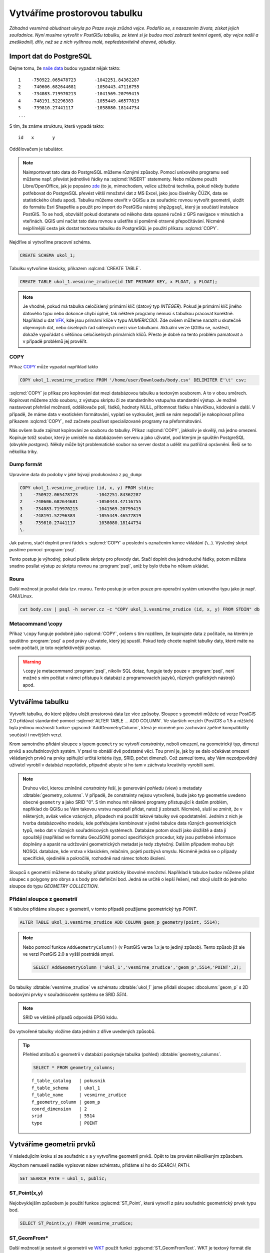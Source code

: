 ===============================
 Vytváříme prostorovou tabulku
===============================

*Záhadná vesmírná obludnost ukryla po Praze svoje zrůdná
vejce. Podařilo se, s nasazením života, získat jejich
souřadnice. Nyní musíme vytvořit v PostGISu tabulku, ze které si je
budou moci zobrazit terénní agenti, aby vejce našli a zneškodnili,
dřív, než se z nich vylíhnou malé, nepředstavitelně ohavné, obludky.*

Import dat do PostgreSQL
========================

Dejme tomu, že `naše data
<http://training.gismentors.eu/geodata/postgis/body.csv>`_ budou
vypadat nějak takto:

::

   1	-750922.065478723	-1042251.84362287
   2	-740606.682644681	-1050443.47116755
   3	-734083.719970213	-1041569.20799415
   4	-748191.52296383	-1055449.46577819
   5	-739810.27441117	-1038080.18144734
   ...

S tím, že známe strukturu, která vypadá takto:

::

   id	x	y

Oddělovačem je tabulátor.

.. note::
   
   Naimportovat tato data do PostgreSQL můžeme různými způsoby. Pomocí
   unixového programu ``sed`` můžeme např. převést jednotlivé řádky na
   :sqlcmd:`INSERT` statementy. Nebo můžeme použít Libre/OpenOffice,
   jak je popsáno `zde
   <http://grasswiki.osgeo.org/wiki/Openoffice.org_with_SQL_Databases#Converting_Excel.2C_CSV.2C_..._to_PostgreSQL.2FMySQL.2F..._via_OO-Base>`_
   (to je, mimochodem, velice užitečná technika, pokud někdy budete
   potřebovat do PostgreSQL převést větší množství dat z MS Excel,
   jako jsou číselníky ČÚZK, data se statistického úřadu
   apod). Tabulku můžeme otevřít v QGISu a ze souřadnic rovnou
   vytvořit geometrii, uložit do formátu Esri Shapefile a použít pro
   import do PostGISu nástroj ``shp2pgsql``, který je součástí
   instalace PostGIS. To se hodí, obzvlášť pokud dostanete od někoho
   data opsané ručně z GPS navigace v minutách a vteřinách. QGIS umí
   načíst tato data rovnou a ušetříte si poměrně otravné
   přepočítávání. Nicméně nejpřímější cesta jak dostat textovou
   tabulku do PostgreSQL je použití příkazu :sqlcmd:`COPY`.

Nejdříve si vytvoříme pracovní schéma.

.. code-block:: sql

   CREATE SCHEMA ukol_1;

Tabulku vytvoříme klasicky, příkazem :sqlcmd:`CREATE TABLE`.

.. code-block:: sql

   CREATE TABLE ukol_1.vesmirne_zrudice(id INT PRIMARY KEY, x FLOAT, y FLOAT);

.. note:: Je vhodné, pokud má tabulka celočíslený primární klíč 
   (datový typ *INTEGER*). Pokud je primární klíč jiného datového typu
   nebo dokonce chybí úplně, tak některé programy nemusí s tabulkou
   pracovat korektně.  Například u dat `VFK
   <http://freegis.fsv.cvut.cz/gwiki/VFK>`_, kde jsou primární klíče v
   typu *NUMERIC(30)*. Zde ovšem můžeme narazit u skutečně objemných
   dat, nebo číselných řad sdílených mezi více tabulkami. Aktuální
   verze QGISu se, naštěstí, dokaže vypořádat s většinou celočíselných
   primárních klíčů. Přesto je dobré na tento problém pamatovat a v
   případě problémů jej prověřit.
   
COPY
----

Příkaz `COPY <http://www.postgresql.org/docs/current/static/sql-copy.html>`_ může vypadat například takto

.. code-block:: sql
                
   COPY ukol_1.vesmirne_zrudice FROM '/home/user/Downloads/body.csv' DELIMITER E'\t' csv;


:sqlcmd:`COPY` je příkaz pro kopírování dat mezi databázovou tabulku a
textovým souborem. A to v obou směrech. Kopírovat můžeme z/do
souboru, z výstupu skriptu či ze standardního vstupu/na
standardní výstup. Je možné nastavovat přehršel možností,
oddělovače polí, řádků, hodnoty NULL, přítomnost řádku s
hlavičkou, kódování a další. V případě, že máme data v
exotickém formátování, vyplatí se vyzkoušet, jestli se nám
nepodaří je nakopírovat přímo příkazem :sqlcmd:`COPY`, než
začnete používat specializované programy na přeformátování.

.. notecmd:: Příklad využití :sqlcmd:`COPY` pro přenos dat mezi dvěma databázovými servery

   .. code-block:: bash

      psql -h prvni_server.cz -c "COPY a TO STDOUT" db3 | \
      psql -h druhy_server.cz -c "COPY b (a, b, c) FROM STDIN" db2

.. noteadvanced:: Od verze 9.4 umí PostgreSQL jednu velice šikovnou
                  věc a to *COPY FROM PROGRAM*, pomocí kterého
                  nekopírujete ze souboru, ale ze spuštěného
                  skriptu. Velice praktické například při pravidelném
                  skenování stránek s nějakými uspořádanými daty
                  (`příklad použití
                  <http://www.cybertec.at/importing-stock-market-data-into-postgresql/>`_). Je
                  však třeba vzít v potaz, že skript je spouštěn pod
                  uživatelem, pod kterým běží databázový server a je
                  nutné, aby tomu odpovídalo nastavení práv.

Nás ovšem bude zajímat kopírování ze souboru do tabulky. Příkaz
:sqlcmd:`COPY`, jakkoliv je skvělý, má jedno omezení. Kopíruje totiž
soubor, který je umístěn na databázovém serveru a jako uživatel, pod
kterým je spuštěn PostgreSQL (obvykle `postgres`). Někdy může být
problematické soubor na server dostat a udělit mu patřičná
oprávnění. Řeší se to několika triky.

Dump formát
-----------

Upravíme data do podoby v jaké bývají produkována z ``pg_dump``:

.. code-block:: sql

   COPY ukol_1.vesmirne_zrudice (id, x, y) FROM stdin;
   1	-750922.065478723	-1042251.84362287
   2	-740606.682644681	-1050443.47116755
   3	-734083.719970213	-1041569.20799415
   4	-748191.52296383	-1055449.46577819
   5	-739810.27441117	-1038080.18144734
   \.

Jak patrno, stačí doplnit první řádek s :sqlcmd:`COPY` a poslední s
označením konce vkládání (``\.``). Výsledný skript pustíme pomocí
:program:`psql`.

Tento postup je výhodný, pokud píšete skripty pro převody dat. Stačí
doplnit dva jednoduché řádky, potom můžete snadno posílat výstup ze
skriptu rovnou na :program:`psql`, aniž by bylo třeba ho někam
ukládat.

Roura
-----

Další možnost je posílat data tzv. rourou. Tento postup je určen pouze
pro operační systém unixového typu jako je např. GNU/Linux.

.. code-block:: bash
                
   cat body.csv | psql -h server.cz -c "COPY ukol_1.vesmirne_zrudice (id, x, y) FROM STDIN" db

Metacommand \\copy
------------------

Příkaz ``\copy`` funguje podobně jako :sqlcmd:`COPY`, ovšem s tím
rozdílem, že kopírujete data z počítače, na kterém je spuštěno
:program:`psql` a pod právy uživatele, který jej spustil. Pokud tedy
chcete naplnit tabulky daty, které máte na svém počítači, je toto
nejefektivnější postup.

.. warning:: ``\copy`` je metacommand :program:`psql`, nikoliv SQL
             dotaz, funguje tedy pouze v :program:`psql`, není možné s
             ním počítat v rámci přístupu k databázi z programovacích
             jazyků, různých grafických nástrojů apod.

Vytváříme tabulku
=================

Vytvořit tabulku, do které půjdou uložit prostorová data lze více
způsoby. Sloupec s geometrii můžete od verze PostGIS 2.0 přidávat
standardně pomocí :sqlcmd:`ALTER TABLE ... ADD COLUMN`. Ve starších
verzích (PostGIS a 1.5 a nižších) byla jedinou možností funkce
:pgiscmd:`AddGeometryColumn`, která je nicméně pro zachování zpětné
kompatibility součástí i novějších verzí.

Krom samotného přidání sloupce s typem ``geometry`` se vytvoří
*constrainty*, neboli omezení, na geometrický typ, dimenzi prvků a
souřadnicových systém. V praxi to obnáší dvě podstatné věci. Tou první
je, jak by se dalo očekávat omezení vkládaných prvků na prvky
splňující určitá kritéria (typ, SRID, počet dimenzí). Což zamezí tomu,
aby Vám nezodpovědný uživatel vyrobil v databázi nepořádek, případně
abyste si ho tam v záchvatu kreativity vyrobili sami.

.. note::
   
   Druhou věcí, kterou zmíněné *constrainty* řeší, je generování
   *pohledu* (view) s metadaty :dbtable:`geometry_columns`. V případě,
   že constrainty nejsou vytvořené, bude jako typ geometrie uvedeno
   obecné ``geometry`` a jako SRID "0". S tím mohou mít některé
   programy přistupující k datům problém, například do QGISu se Vám
   takovou vrstvu nepodaří přidat, natož jí zobrazit. Nicméně, sluší
   se zmínit, že v některých, avšak velice vzácných, případech má
   použití takové tabulky své opodstatnění. Jedním z nich je tvorba
   databázového modelu, kde potřebujete kombinovat v jedné tabulce
   data různých geometrických typů, nebo dat v různých souřadnicových
   systémech. Databáze potom slouží jako úložiště a data jí opouštějí
   (například ve formátu GeoJSON) pomocí specifických procedur, kdy
   jsou potřebné informace doplněny a aparát na udržování
   geometrických metadat je tedy zbytečný. Dalším případem mohou být
   NOSQL databáze, kde vrstva v klasickém, relačním, pojetí pozbývá
   smyslu. Nicméně jedná se o případy specifické, ojedinělé a
   pokročilé, rozhodně nad rámec tohoto školení.

.. noteadvanced:: Ve verzích PostGIS nižších než 2.0 nebyl
                  :dbtable:`geometry_columns` definován jako pohled,
                  ale jako regulérní tabulka. Při přidání pohledů na
                  data nebo při ruční registraci nových tabulek či
                  sloupců s prostorovými daty bylo třeba do ní záznamy
                  přidávat manuálně. To v aktuálních verzích PostGISu
                  odpadá.

Sloupců s geometrií můžeme do tabulky přidat prakticky libovolné
množství. Například k tabulce budov můžeme přidat sloupec s polygony
pro obrys a s body pro definiční bod. Jedná se určitě o lepší řešení,
než obojí uložit do jednoho sloupce do typu *GEOMETRY COLLECTION*.

Přidání sloupce z geometrií
---------------------------

K tabulce přidáme sloupec s geometrií, v tomto případě použijeme
geometrický typ *POINT*.

.. code-block:: sql

   ALTER TABLE ukol_1.vesmirne_zrudice ADD COLUMN geom_p geometry(point, 5514);
                
.. note:: Nebo pomocí funkce ``AddGeometryColumn()`` (v PostGIS verze
   1.x je to jediný způsob). Tento způsob již ale ve verzi
   PostGIS 2.0 a vyšší postrádá smysl.
                          
   .. code-block:: sql
                   
      SELECT AddGeometryColumn ('ukol_1','vesmirne_zrudice','geom_p',5514,'POINT',2); 

Do tabulky :dbtable:`vesmirne_zrudice` ve schématu :dbtable:`ukol_1`
jsme přidali sloupec :dbcolumn:`geom_p` s 2D bodovými prvky v
souřadnicovém systému se SRID *5514*.

.. note:: SRID ve většině případů odpovídá EPSG kódu.

Do vytvořené tabulky vložíme data jedním z dříve uvedených způsobů.

.. tip:: Přehled atributů s geometrií v databázi poskytuje tabulka
   (pohled) :dbtable:`geometry_columns`.

   .. code-block:: sql

      SELECT * FROM geometry_columns;

   ::

      f_table_catalog   | pokusnik
      f_table_schema    | ukol_1
      f_table_name      | vesmirne_zrudice
      f_geometry_column | geom_p
      coord_dimension   | 2
      srid              | 5514
      type              | POINT

Vytváříme geometrii prvků
=========================

V následujícím kroku si ze souřadnic x a y vytvoříme geometrii
prvků. Opět to lze provést několikerým způsobem.

Abychom nemuseli nadále vypisovat název schématu, přidáme si ho do
*SEARCH_PATH*.

.. code-block:: sql

   SET SEARCH_PATH = ukol_1, public;

ST_Point(x,y)
-------------

Nejobvyklejším způsobem je použití funkce :pgiscmd:`ST_Point`, která
vytvoří z páru souřadnic geometrický prvek typu bod.

.. code-block:: sql

   SELECT ST_Point(x,y) FROM vesmirne_zrudice;

ST_GeomFrom*
------------

Další možností je sestavit si geometrii ve `WKT
<http://en.wikipedia.org/wiki/Well-known_text>`_ použít funkci
:pgiscmd:`ST_GeomFromText`. WKT je textový formát dle `standardu OGC
<http://www.opengeospatial.org/standards>`_ pro zápis vektorové
geometrie.

.. note:: Podobným způsobem můžeme využít také binární zápis geometrie
          *WKB*, a funkci :pgiscmd:`ST_GeomFromWKB`, což se může hodit
          například při migraci dat pomocí knihovny `GDAL
          <http://gdal.org>`_. Stejně se může hodit
          :pgiscmd:`ST_GeomFromGML`, případně
          :pgiscmd:`ST_GeomFromGeoJSON` atd. Další možnosti nabízí
          :pgiscmd:`ST_GeomFromEWKT` a
          :pgiscmd:`ST_GeomFromEWKB`. EWKT a EWKB je rozšíření OGC
          WKT/WKB o třetí rozměr a zápis souřadnicového systému. Je
          také třeba upozornit na fakt, že funkce ST_GeomFromGML
          neumí, na rozdíl například od knihovny GDAL všechny typy
          prvků, které se mohou v GML vyskytnout. Problematický je
          například kruh a také některé typy oblouků.

Geometrický prvek vytvoříme tedy například takto.

.. code-block:: sql

   SELECT ST_GeomFromText('POINT('||x::text||' '||y::text||')') FROM vesmirne_zrudice;

Nebo také:

.. code-block:: sql

   SELECT ST_GeomFromWKB('\x01010000005c6d862194ea26c13a56efaf97ce2fc1');

.. tip:: Elegantnějším a nepochybně přehlednějším způsobem zápisu, než je
   spojování řetězců je využití funkce `format
   <https://www.postgresql.org/docs/current/static/functions-string.html#FUNCTIONS-STRING-FORMAT>`_.

   .. code-block:: sql

      SELECT format(
         'POINT(%s %s)'
         , x
         , y
      )::geometry
      FROM vesmirne_zrudice;

ST_AsText
---------

PostGIS si také umí inteligentně převádět řetězce na geometrii pomocí
funkce :pgiscmd:`ST_AsText`. Můžeme tedy využít jednoduchý cast, který
bude fungovat z WKB, WKT, EWKT a EWKB.

.. code-block:: sql

   SELECT ST_AsText('01010000005c6d862194ea26c13a56efaf97ce2fc1'::geometry);

Případně:

.. code-block:: sql

   SELECT ('POINT('||x::text||' '||y::text||')')::geometry FROM vesmirne_zrudice;

Přidáváme geometrii do tabulky
==============================

UPDATE
------

Geometrii můžeme tvořit různě, u průběžně aktualizované tabulky si
můžeme například vytvořit :ref:`trigger <geometrie-trigger>`, který
nám už při importu souřadnic geometrii sestaví. Pro jednorázový import
je ovšem nejsnazší aktualizovat geometrii pomocí :sqlcmd:`UPDATE`.

.. code-block:: sql

   UPDATE vesmirne_zrudice SET geom_p = ST_POINT(x,y);

A vida, nedaří se to.

.. code-block:: sql

   ERROR:  Geometry SRID (0) does not match column SRID (5514)

Důvod je zjevný. Naše geometrie nemá požadovaný souřadnicový
systém. PostGIS totiž ukládá geometrii včetně *SRID* a to musí, při
vkládání korespondovat s omezeními. Pokud není SRID nastaveno, je jako
defaultní považováno SRID=0.

SRID nastavíme funkcí :pgiscmd:`ST_SetSRID`.

.. tip:: Srovnejte výstupy z následujících dotazů.

   .. code-block:: sql

      SELECT 'POINT(0 0)'::geometry;
      SELECT ST_SetSRID('POINT(0 0)'::geometry, 5514);

Pokud tedy použijeme funkci :pgiscmd:`ST_SetSRID` v :sqlcmd:`UPDATE`,
bude již dotaz pracovat dle očekávání.

.. code-block:: sql
                
   UPDATE vesmirne_zrudice SET geom_p = ST_SETSRID(ST_POINT(x,y), 5514);

.. noteadvanced:: Zde se opět nabízí využití této funkce v triggeru při importu obsáhlejších datasetů.
                     
Geometrii lze přiřadit i dalšími již zmíněnými postupy.
          
Funkce :pgiscmd:`ST_GeomFromText` umožňuje použít SRID jako druhý argument.

.. code-block:: sql

   UPDATE vesmirne_zrudice SET geom_p = ST_GeomFromText('POINT('||x::text||' '||y::text||')', 5514);

V rámci *CAST* si můžeme snadno vypomoci pomocí `EWKT
<http://postgis.net/docs/using_postgis_dbmanagement.html#EWKB_EWKT>`_
.

.. code-block:: sql

   SELECT ('SRID=5514;POINT('||x::text||' '||y::text||')')::geometry FROM vesmirne_zrudice;

Při migraci do položky s geometrií se CAST provede automaticky.

.. code-block:: sql
                
   UPDATE vesmirne_zrudice SET geom_p = 'SRID=5514;POINT('||x::text||' '||y::text||')';

.. tip:: Zkuste si přidat data do sloupce s geometrií všemi výše
         uvedenými způsoby.

.. tip:: Zobrazte si tabulku ve svém oblíbeném GIS desktopu.


.. figure:: ../images/fig_001.png
    :align: center

    Jako podklad jsou použité pražské ulice.

.. _geometrie-trigger:


Trigger
-------

S pomocí jednoduchého triggeru si můžeme usnadnit podstatně usnadnit
život. Pokud budeme pravidelně vkládat data do tabulky zbavíme se
nutnosti spouštět další dotazy a data budou převedena automaticky.

.. code-block:: sql

   CREATE OR REPLACE FUNCTION geom_z_xy() RETURNS trigger
       LANGUAGE plpgsql SECURITY DEFINER
       AS $BODY$ 
   BEGIN
      NEW.geom_p := 'SRID=5514;POINT('||NEW.x::text||' '||NEW.y::text||')';
      RETURN NEW;
   END;
   $BODY$;

   CREATE TRIGGER geom_z_xy 
   BEFORE INSERT OR UPDATE ON vesmirne_zrudice
   FOR EACH ROW EXECUTE PROCEDURE geom_z_xy();

   TRUNCATE vesmirne_zrudice;

   \copy vesmirne_zrudice (id, x, y) FROM jelen_dta/gismentors/postgis/data/body.csv

   SELECT *, ST_AsText(geom_p), ST_SRID(geom_p) FROM vesmirne_zrudice;


Prostorové indexy
=================

Pro efektivní práci s prostorovými daty je nezbytné tato data
indexovat (pakliže se bavíme o objemu dat od tisícovek záznamů
výše). Obvykle používáme GIST index.

.. code-block:: sql

   CREATE INDEX vesmirne_zrudice_geom_p_geom_idx ON vesmirne_zrudice USING gist (geom_p);

.. tip:: Při definování indexu můžete vynechat jeho název. V tomto
   případě si jej PostgreSQL doplní sám.

   .. code-block:: sql

      CREATE INDEX ON vesmirne_zrudice USING gist (geom_p);

.. note:: Zda je tabulka indexovaná (a další podrobnosti o tabulce)
   zjistíme v :program:`psql` pomocí metacomandu ``\d+``:

   .. code-block:: sql

      SELECT pg_get_indexdef('vesmirne_zrudice_geom_p_geom_idx'::regclass);
